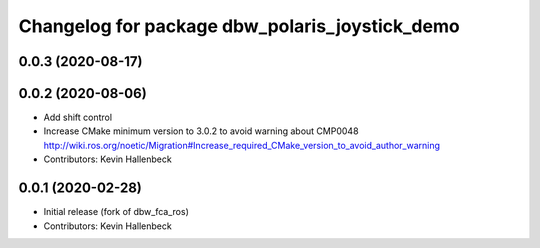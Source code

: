 ^^^^^^^^^^^^^^^^^^^^^^^^^^^^^^^^^^^^^^^^^^^^^^^
Changelog for package dbw_polaris_joystick_demo
^^^^^^^^^^^^^^^^^^^^^^^^^^^^^^^^^^^^^^^^^^^^^^^

0.0.3 (2020-08-17)
------------------

0.0.2 (2020-08-06)
------------------
* Add shift control
* Increase CMake minimum version to 3.0.2 to avoid warning about CMP0048
  http://wiki.ros.org/noetic/Migration#Increase_required_CMake_version_to_avoid_author_warning
* Contributors: Kevin Hallenbeck

0.0.1 (2020-02-28)
------------------
* Initial release (fork of dbw_fca_ros)
* Contributors: Kevin Hallenbeck
